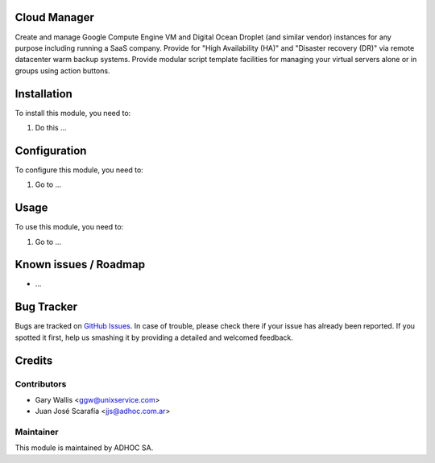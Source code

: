 .. image:: https://img.shields.io/badge/licence-AGPL--3-blue.svg
   :target: http://www.gnu.org/licenses/agpl-3.0-standalone.html
   :alt: License: AGPL-3

Cloud Manager
=============

Create and manage Google Compute Engine VM and Digital Ocean Droplet (and similar vendor) instances for any purpose including running a SaaS company.
Provide for "High Availability (HA)" and "Disaster recovery (DR)" via remote datacenter warm backup systems.
Provide modular script template facilities for managing your virtual servers alone or in groups using action buttons.

Installation
============

To install this module, you need to:

#. Do this ...

Configuration
=============

To configure this module, you need to:

#. Go to ...

Usage
=====

To use this module, you need to:

#. Go to ...

.. repo_id is available in https://github.com/OCA/maintainer-tools/blob/master/tools/repos_with_ids.txt
.. branch is "8.0" for example

Known issues / Roadmap
======================

* ...

Bug Tracker
===========

Bugs are tracked on `GitHub Issues
<https://github.com/ingadhoc/{project_repo}/issues>`_. In case of trouble, please
check there if your issue has already been reported. If you spotted it first,
help us smashing it by providing a detailed and welcomed feedback.

Credits
=======

Contributors
------------

* Gary Wallis <ggw@unixservice.com>
* Juan José Scarafía <jjs@adhoc.com.ar>

Maintainer
----------

This module is maintained by ADHOC SA.

